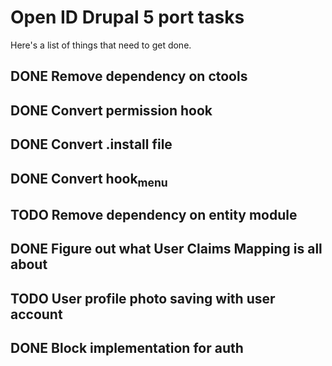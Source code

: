 * Open ID Drupal 5 port tasks

Here's a list of things that need to get done.
** DONE Remove dependency on ctools
** DONE Convert permission hook
** DONE Convert .install file
** DONE Convert hook_menu
** TODO Remove dependency on entity module
** DONE Figure out what User Claims Mapping is all about
** TODO User profile photo saving with user account
** DONE Block implementation for auth
